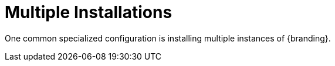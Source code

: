 :title: Multiple Installations
:type: configuration
:status: published
:parent: Configuring for Special Deployments
:summary: Multiple installations
:order: 00

= Multiple Installations

One common specialized configuration is installing multiple instances of {branding}.
